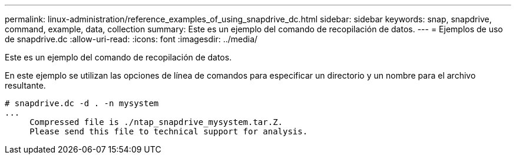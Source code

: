 ---
permalink: linux-administration/reference_examples_of_using_snapdrive_dc.html 
sidebar: sidebar 
keywords: snap, snapdrive, command, example, data, collection 
summary: Este es un ejemplo del comando de recopilación de datos. 
---
= Ejemplos de uso de snapdrive.dc
:allow-uri-read: 
:icons: font
:imagesdir: ../media/


[role="lead"]
Este es un ejemplo del comando de recopilación de datos.

En este ejemplo se utilizan las opciones de línea de comandos para especificar un directorio y un nombre para el archivo resultante.

[listing]
----
# snapdrive.dc -d . -n mysystem
...
     Compressed file is ./ntap_snapdrive_mysystem.tar.Z.
     Please send this file to technical support for analysis.
----